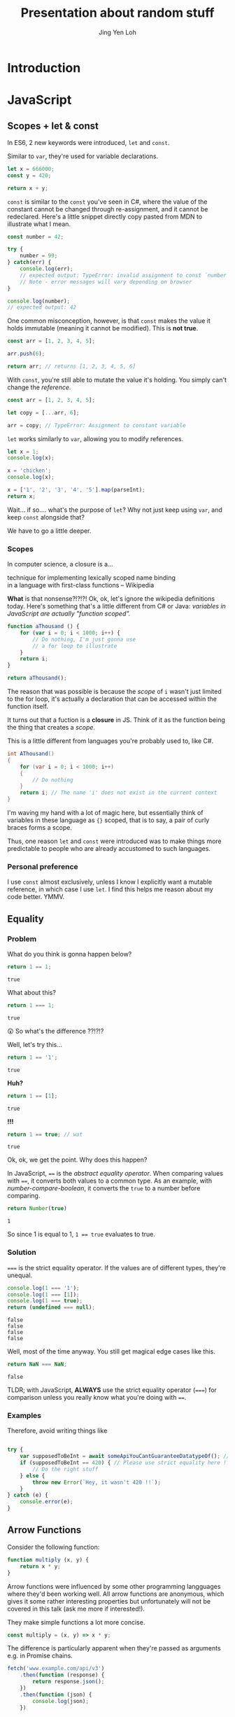#+TITLE: Presentation about random stuff
#+AUTHOR: Jing Yen Loh
#+EMAIL: lohjingyen@gmail.com

* Introduction
  
* JavaScript
** Scopes + let & const
   In ES6, 2 new keywords were introduced, ~let~ and ~const~.
   
   Similar to ~var~, they're used for variable declarations.
   #+BEGIN_SRC js
     let x = 666000;
     const y = 420;

     return x + y;
   #+END_SRC

   ~const~ is similar to the ~const~ you've seen in C#, where the value of the
   constant cannot be changed through re-assignment, and it cannot be
   redeclared. Here's a little snippet directly copy pasted from MDN to
   illustrate what I mean.
   #+BEGIN_SRC js
     const number = 42;

     try {
         number = 99;
     } catch(err) {
         console.log(err);
         // expected output: TypeError: invalid assignment to const `number'
         // Note - error messages will vary depending on browser
     }

     console.log(number);
     // expected output: 42
   #+END_SRC
   
   One common misconception, however, is that ~const~ makes the value it holds
   immutable (meaning it cannot be modified). This is *not true*.
   #+BEGIN_SRC js
     const arr = [1, 2, 3, 4, 5];

     arr.push(6);

     return arr; // returns [1, 2, 3, 4, 5, 6]
   #+END_SRC
   With ~const~, you're still able to mutate the value it's holding. You simply
   can't change the /reference/.
   #+BEGIN_SRC js
     const arr = [1, 2, 3, 4, 5];

     let copy = [...arr, 6];

     arr = copy; // TypeError: Assignment to constant variable
   #+END_SRC

   ~let~ works similarly to ~var~, allowing you to modify references.
   #+BEGIN_SRC js
     let x = 1;
     console.log(x);

     x = 'chicken';
     console.log(x);

     x = ['1', '2', '3', '4', '5'].map(parseInt);
     return x;
   #+END_SRC
   
   Wait... if so.... what's the purpose of ~let~? Why not just keep using ~var~,
   and keep ~const~ alongside that?
   
   We have to go a little deeper.
*** Scopes
    In computer science, a closure is a...
    #+BEGIN_VERSE
    technique for implementing lexically scoped name binding
    in a language with first-class functions -- Wikipedia
    #+END_VERSE
    
    *What* is that nonsense?!?!?! Ok, ok, let's ignore the wikipedia definitions
    today. Here's something that's a little different from C# or Java:
    /variables in JavaScript are actually "function scoped"./
    
    #+BEGIN_SRC js
      function aThousand () {
          for (var i = 0; i < 1000; i++) {
              // Do nothing, I'm just gonna use
              // a for loop to illustrate
          }
          return i;
      }

      return aThousand();
    #+END_SRC
    
    The reason that was possible is because the /scope/ of ~i~ wasn't just
    limited to the for loop, it's actually a declaration that can be accessed
    within the function itself.
    
    It turns out that a fuction is a *closure* in JS. Think of it as the
    function being the thing that creates a /scope/.
    
    This is a little different from languages you're probably used to, like C#.
    #+BEGIN_SRC csharp
    int AThousand()
    {
        for (var i = 0; i < 1000; i++)
        {
            // Do nothing
        }
        return i; // The name 'i' does not exist in the current context
    }
    #+END_SRC
    
    I'm waving my hand with a lot of magic here, but essentially think of
    variables in these language as ~{}~ scoped, that is to say, a pair of curly
    braces forms a scope.
    
    Thus, one reason ~let~ and ~const~ were introduced was to make things more
    predictable to people who are already accustomed to such languages.
*** Personal preference
    I use ~const~ almost exclusively, unless I know I explicitly want a mutable
    reference, in which case I use ~let~. I find this helps me reason about my
    code better. YMMV.
    
** Equality
*** Problem
    
    What do you think is gonna happen below?
    #+BEGIN_SRC js
    return 1 == 1;
    #+END_SRC

    #+RESULTS:
    : true

    What about this?
    #+BEGIN_SRC js
    return 1 === 1;
    #+END_SRC

    #+RESULTS:
    : true
   
    😲 So what's the difference ??!?!?
   
    Well, let's try this...
    #+BEGIN_SRC js
    return 1 == '1';
    #+END_SRC

    #+RESULTS:
    : true

    *Huh?*
   
    #+BEGIN_SRC js
    return 1 == [1];
    #+END_SRC

    #+RESULTS:
    : true
   
    *!!!*
    #+NAME: number-compare-boolean
    #+BEGIN_SRC js
    return 1 == true; // wat
    #+END_SRC

    #+RESULTS:
    : true
   
    Ok, ok, we get the point. Why does this happen?
   
    In JavaScript, ~==~ is the /abstract equality operator/. When comparing
    values with ~==~, it converts both values to a common type. As an example,
    with [[number-compare-boolean]], it converts the ~true~ to a number before
    comparing.
   
    #+BEGIN_SRC js
      return Number(true)
    #+END_SRC

    #+RESULTS:
    : 1
   
    So since 1 is equal to 1, ~1 == true~ evaluates to true.

*** Solution
    ~===~ is the strict equality operator. If the values are of different types,
    they're unequal.
    
    #+BEGIN_SRC js
      console.log(1 === '1');
      console.log(1 === [1]);
      console.log(1 === true);
      return (undefined === null);
    #+END_SRC

    #+RESULTS:
    : false
    : false
    : false
    : false
    
    Well, most of the time anyway. You still get magical edge
    cases like this.
    
    #+BEGIN_SRC js
      return NaN === NaN;
    #+END_SRC

    #+RESULTS:
    : false
    
    TLDR; with JavaScript, *ALWAYS* use the strict equality operator (~===~) for
    comparison unless you really know what you're doing with ~==~.

*** Examples
    Therefore, avoid writing things like
    #+BEGIN_SRC js

      try {
          var supposedToBeInt = await someApiYouCantGuaranteeDatatypeOf(); // supposedToBeInt was actually '420'
          if (supposedToBeInt == 420) { // Please use strict equality here !!
              // Do the right stuff
          } else {
              throw new Error(`Hey, it wasn't 420 !!`);
          }
      } catch (e) {
          console.error(e);
      }
    #+END_SRC
    
** Arrow Functions
   Consider the following function:
   #+NAME: normal-js-function-example
   #+BEGIN_SRC js
     function multiply (x, y) {
         return x * y;
     }
   #+END_SRC
   
   Arrow functions were influenced by some other programming langguages where
   they'd been working well. All arrow functions are anonymous, which gives it
   some rather interesting properties but unfortunately will not be covered in
   this talk (ask me more if interested!).
   
   They make simple functions a lot more concise.
   
   #+NAME: arrow-function-example
   #+BEGIN_SRC js
     const multiply = (x, y) => x * y;
   #+END_SRC

   The difference is particularly apparent when they're passed as arguments e.g.
   in Promise chains.
   #+NAME: promise-chain-comparison
   #+BEGIN_SRC js
     fetch('www.example.com/api/v3')
         .then(function (response) {
             return response.json();
         })
         .then(function (json) {
             console.log(json);
         })

     /* Versus */
     fetch('www.example.com/api/v3')
         .then(response => response.json())
         .then(json => console.log(json))
   #+END_SRC
   
   But surely they weren't added just for syntactic sugar? We already have
   anonymous functions, so what's the purpose of this funny looking arrow thing
   besides saving some lines?
   
*** ~this~
    +Remember-when-we-talked-about-how-functions-formed-a-/scope/-earlier?-It+
    +turns-out-that-variables-aren't-the-only-thing-that-a-function-scope+
    +encloses.-The-~this~-keyword-refers-to-the-/execution-context/-of-the+
    +function,-and-is-one-of-the-things-that-are-bound+
    
    After very careful consideration, I've decided not to dive into the details
    of how ~this~ works. It's one of the most confusing parts of JavaScript, and
    I don't feel confident I can convey all the rules within this time frame.
    
    I'd like to sum it up as "it's complicated":
    1. If the ~new~ keyword is used when calling the function, ~this~ inside the function is a brand new object.
    2. If ~apply~, ~call,~ or ~bind~ are used to call a function, ~this~ inside the function is the object that is passed in as the argument.
    3. If a function is called as a method — that is, if dot notation is used to invoke the function, ~this~ is the object that the function is a property of. In other words, when a dot is to the left of a function invocation, ~this~ is the object to the left of the dot. (ƒ symbolizes function in the code blocks)
    4. If a function is invoked as a free function invocation, meaning it was invoked without any of the conditions present above, ~this~ is the global object. In a browser, it’s ~window~.
    5. If multiple of the above rules apply, the rule that is higher wins and will set the ~this~ value.
    6. If the function is an ES2015 arrow function (~=>~), it ignores all the rules above and receives the ~this~ value of its surrounding scope at the time it’s created. To determine ~this~, go one line above the arrow function’s creation and see what the value of ~this~ is there. It will be the same in the arrow function.

    [[https://codeburst.io/the-simple-rules-to-this-in-javascript-35d97f31bde3][Medium article about this]]
    
    Basically, ~this~ is something that gets pretty confusing. Depending on the
    context, it may refer to very different things.
    
    For arrow functions though, things are a little more predictable. Notice
    point 6 from above. Arrow functions /lexically/ bind their context, meaning
    ~this~ in an arrow function will simply be the same ~this~ as the one
    surrounding the function.
*** Example
    The following is an example of a component in React.
    #+BEGIN_SRC js
      import React, { Component } from 'react'

      export default class MyButton extends Component {
          constructor (props) {
              super(props)
              this.state = { isEnabled: false }
          }

          render () {
              return (
                  <button onClick={this.handleClick}>
                      {this.state.isEnabled ? 'Enabled' : 'Disabled'}
                  </button>
              )
          }

          handleClick () {
              this.setState(state => ({
                  isEnabled: !this.state.isEnabled
              }))
          }
      }
    #+END_SRC
    It's supposed to display a button that shows "Enabled" or "Disabled".
    depending on whether how many times it's been clicked. Notice that
    ~onClick~ is set to ~handleClick~. Let's see what this does.
    
    ~handleClick~ calls ~this.setState~, which is a method in React that updates
    the current state. Judging from the code, you'd expect this to toggle the
    value of ~isEnabled~. If you actually click the button, however, you'd
    get an error message saying ~this~ is undefined (running in development
    mode).
    
    The reason for that is: ~this~ is bound to handleClick in this context. To
    get around that, we have to /bind/ ~handleClick~ in the constructor of
    ~MyButton~.
    #+BEGIN_SRC js
      import React, { Component } from 'react'

      export default class MyButton extends Component {
          constructor (props) {
              super(props)
              this.state = { isEnabled: false }
              this.handleClick = this.handleClick.bind(this)
          }

          render () {
              return (
                  <button onClick={this.handleClick}>
                      {this.state.isEnabled ? 'Enabled' : 'Disabled'}
                  </button>
              )
          }

          handleClick () {
              this.setState(state => ({
                  isEnabled: !this.state.isEnabled
              }))
          }
      }
    #+END_SRC
    
    Another way you can get around this is by using arrow functions:
    #+BEGIN_SRC js
      import React, { Component } from 'react'

      export default class MyButton extends Component {
          constructor (props) {
              super(props)
              this.state = { isEnabled: false }
          }

          render () {
              return (
                  <button onClick={() => this.handleClick}>
                      {this.state.isEnabled ? 'Enabled' : 'Disabled'}
                  </button>
              )
          }

          handleClick () {
              this.setState(state => ({
                  isEnabled: !this.state.isEnabled
              }))
          }
      }
    #+END_SRC
    However, the above code actually creates a new ~handleClick~ *every single
    time* ~MyButton~ renders. The impact of this is obviously performance.
    
    Alternatively, you can use this /experimental/ syntax with arrow functions.
    #+BEGIN_SRC js
      import React, { Component } from 'react'

      export default class MyButton extends Component {
          constructor (props) {
              super(props)
              this.state = { isEnabled: false }
          }

          render () {
              return (
                  <button onClick={this.handleClick}>
                      {this.state.isEnabled ? 'Enabled' : 'Disabled'}
                  </button>
              )
          }

          handleClick = () => {
              this.setState(state => ({
                  isEnabled: !this.state.isEnabled
              }))
          }
      }
    #+END_SRC
*** Conclusion
    The main point I'd like to get across in this section is that
    *arrow functions do not replace normal functions*. They are simply tools
    that work alongside the traditional ~function~s, and they're useful in
    certain cases e.g. where you'd previously have to use ~.bind~. Also, they're
    great for when you need simple, consise callbacks. However, they *do not*
    substitute the traditional ~function~ keyword.
** "Classes"
** Promises
** Generic tooling
*** ESLint
    Fundamentally, ESLint is a utility that enforces a collection of rules (a
    style guide) that your JS code needs to adhere to. By enforcing these set of
    rules, ESLint is able to catch errors that you might have failed to notice
    when writing JS (e.g. a dangling comma, syntax errors, accidental globals).
    
    ESLint further enforces code formatting conventions, prompting you to write
    code in a uniform fashion that can be easily understood and maintained by
    your team.
    
    Moreover, ESLint is plugin based, and hence, different kinds of style guides
    can be configured for your project to catch JS errors and enforce formatting
    conventions.
    
    Here's a quick look of ESLint in action in Visual Studio Code:
    
    [[file:images/eslint-in-action.png]]
    
    To sum up, ESLint is a utility implemeted in JS projects to ensure that the
    code you write meets the rules it enforces, so as to keep your code base
    consistent and as error free as possbile.
    
*** Webpack
    In the context of JS projects, Webpack is a module bundler that travels a
    project, forming a graph of its dependencies, then bundling all these
    dependencies into a bundle to be served to users.
    
    Back in the olden days, we used to include javascript files using the
    ~<script>~ tag.
    #+BEGIN_SRC html
      <script src="some-file-somewhere.js"></script>
    #+END_SRC
    
    If we have a bunch of scripts, they'd end up something like this. The below
    example is stolen from our beloved WebA project, including the ~link~ tags
    as well.
    #+BEGIN_SRC html
      <link href="~/lib/bootstrap/dist/css/bootstrap.css" rel="stylesheet" />
      <link href="~/lib/bootstrap-table/dist/bootstrap-table.css" rel="stylesheet" /> 
      <link href="~/css/site.css" rel="stylesheet" />
      <link rel="stylesheet" href="~/css/sticky_footer.css" />
      <link href="~/lib/noty/lib/noty.css" rel="stylesheet" />
      <link href="~/lib/bootstrap-switch/dist/css/bootstrap3/bootstrap-switch.css" rel="stylesheet"/>
      <link href="~/lib/DataTables-1.10.16/css/jquery.dataTables.css" rel="stylesheet"/>
      <link href="~/lib/bootstrap-datepicker/dist/css/bootstrap-datepicker.css" rel="stylesheet" />
      <link href="~/lib/bootstrap-timepicker/css/timepicker.css" rel="stylesheet"/>


      <script src="~/lib/jquery/dist/jquery.js"></script>
      <script src="~/lib/jquery-validation/dist/jquery.validate.js"></script>
      <script src="~/lib/jquery-validation/dist/additional-methods.js"></script>
      <script src="~/lib/js-cookie/src/js.cookie.js"></script>
      <script src="~/lib/bootstrap/dist/js/bootstrap.js"></script>
      <script src="~/lib/bootstrap-table/dist/bootstrap-table.js"></script>
      <script src="~/lib/noty/lib/noty.js"></script>
      <script src="~/lib/moment/min/moment.min.js"></script>
      <script src="~/lib/he/he.js"></script>
      <script src="~/lib/bootstrap-table-contextmenu/dist/bootstrap-table-contextmenu.min.js"></script>
      <script src="~/lib/bootstrap-switch/dist/js/bootstrap-switch.js"></script>
      <script src="~/lib/DataTables-1.10.16/js/jquery.dataTables.js"></script>
      <script src="~/lib/bootstrap-datepicker/dist/js/bootstrap-datepicker.js"></script>
      <script src="~/lib/bootstrap-timepicker/js/bootstrap-timepicker.js"></script>
    #+END_SRC
    
    WebA was a simple project if you compare it to the scale of web applications
    that are around. Have you ever inspected the source of some older ecommerce
    site and seen 30 script tags alone?
    
    Each script ends up adding something else to the global scope. I'm not going
    in depth into why this is bad, but just know that this potentially causes
    some problems and conflicts.
    
    This is one of the problem that webpack solves. Now, instead of including
    script files one by one, webpack builds a /dependency graph/ from all the
    modules you /require/, starting from an entry point.
    #+BEGIN_SRC js
      // app.js
      const express = require('express');

      const app = express();
    #+END_SRC
    In the above example, let's assume app.js was the entry point for Webpack.
    With the ~require~, Webpack now knows this app /requires/ express. It'll go
    into express and look into the library.
    
    Here's the source for ~index.js~ for Express.
    #+BEGIN_SRC js
      /*
       * express
       * Copyright(c) 2009-2013 TJ Holowaychuk
       * Copyright(c) 2013 Roman Shtylman
       * Copyright(c) 2014-2015 Douglas Christopher Wilson
       * MIT Licensed
       */

      'use strict';

      module.exports = require('./lib/express');
    #+END_SRC

    From here, it'll continue on into ~./lib/express~ and on and on, until it
    finally has everything it needs. It'll then bundle all this stuff up.
    
    Webpack's capabilities aren't simply limited to bundling. Another very
    popular feature is Hot Module Replacement, where it can "hotswap" modules
    while the application is still running, without needing a full reload. This
    speeds up development *tremendously*. Remember when you were doing ASP .NET
    Core, and you had to restart every time you made a change to the server
    code? Webpack is able to swap those out without restarting. In fact, you can
    configure Webpack to reload your application as soon as you save your
    changes.
    
    In Node.js projects nowadays, Webpack is often pre-configured in many
    templates. For example, the cli tool ~create-react-app~ allows you to
    generate a React project with a all the webpack configuration done.
    Generally, it's unlikely you'll need to configure Webpack manually (thank
    god) but it's always helpful to know how things are bundled together.
* Web

* Git
  
